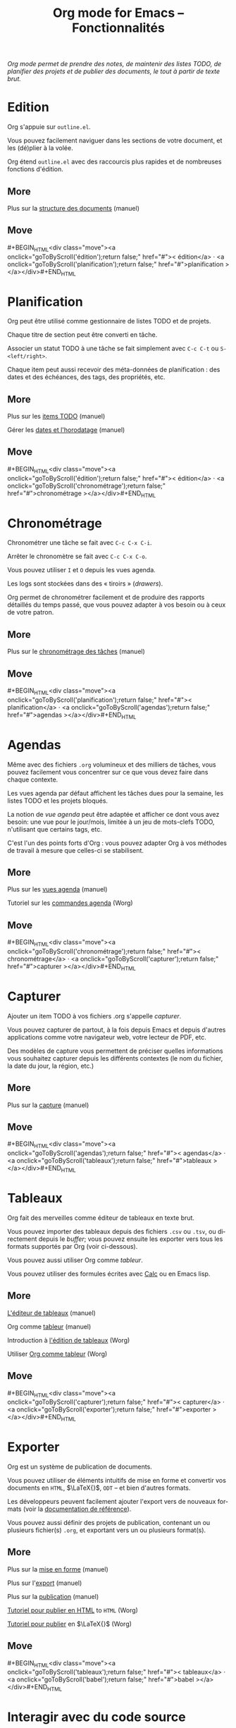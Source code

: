 #+TITLE:     Org mode for Emacs -- Fonctionnalités
#+EMAIL:     carsten at orgmode dot org
#+LANGUAGE:  en
#+STARTUP:   hidestars
#+OPTIONS:   H:3 num:nil toc:nil \n:nil @:t ::t |:t ^:t *:t TeX:t author:nil <:t LaTeX:t
#+KEYWORDS:  Org Emacs outline planning note authoring project plain-text LaTeX HTML
#+DESCRIPTION: Org: an Emacs Mode for Notes, Planning, and Authoring
#+MACRO: updown #+BEGIN_HTML\n<div class="move">\n<a onclick="goToByScroll('$1');return false;" href="#">< $1</a> · <a onclick="goToByScroll('$2');return false;" href="#">$2 ></a>\n</div>\n#+END_HTML
#+STYLE:     <link rel="stylesheet" href="http://orgmode.org/org.css" type="text/css" />


/Org mode permet de prendre des notes, de maintenir des listes TODO, de planifier des projets et de publier des documents, le tout à partir de texte brut./

* Edition
  :PROPERTIES:
  :ID: édition
  :END:

#+ATTR_HTML: style="float: right;" width="500px"
[[file:../img/structure.jpg]]

Org s'appuie sur =outline.el=.

Vous pouvez facilement naviguer dans les sections de votre document, et les
(dé)plier à la volée.

Org étend =outline.el= avec des raccourcis plus rapides et de nombreuses
fonctions d'édition.

** More

Plus sur la [[http://orgmode.org/manual/Document-Structure.html#Document-Structure][structure des documents]] (manuel)

** Move
   :PROPERTIES:
   :ID:       move
   :HTML_CONTAINER_CLASS: move
   :END:

{{{updown(édition,planification)}}}

* Planification
  :PROPERTIES:
  :ID: planification
  :END:

#+ATTR_HTML: style="float: right;" width="500px"
[[file:../img/planning.jpg]]

Org peut être utilisé comme gestionnaire de listes TODO et de projets.

Chaque titre de section peut être converti en tâche.

Associer un statut TODO à une tâche se fait simplement avec =C-c C-t= ou
=S-<left/right>=.

Chaque item peut aussi recevoir des méta-données de planification : des
dates et des échéances, des tags, des propriétés, etc.

** More

Plus sur les [[http://orgmode.org/manual/TODO-Items.html#TODO-Items][items TODO]] (manuel)

Gérer les [[http://orgmode.org/manual/Dates-and-Times.html#Dates-and-Times][dates et l'horodatage]] (manuel)

** Move
   :PROPERTIES:
   :ID:       move
   :HTML_CONTAINER_CLASS: move
   :END:

{{{updown(édition,chronométrage)}}}

* Chronométrage
  :PROPERTIES:
  :ID: chronométrage
  :END:

#+ATTR_HTML: style="float: right;" width="500px"
[[file:../img/clocking.jpg]]

Chronométrer une tâche se fait avec =C-c C-x C-i=.

Arrêter le chronomètre se fait avec =C-c C-x C-o=.

Vous pouvez utiliser =I= et =O= depuis les vues agenda.

Les logs sont stockées dans des « tiroirs » (/drawers/).

Org permet de chronométrer facilement et de produire des rapports détaillés
du temps passé, que vous pouvez adapter à vos besoin ou à ceux de votre
patron.

** More

Plus sur le [[http://orgmode.org/manual/Clocking-work-time.html#Clocking-work-time][chronométrage des tâches]] (manuel)

** Move
   :PROPERTIES:
   :ID:       move
   :HTML_CONTAINER_CLASS: move
   :END:

{{{updown(planification,agendas)}}}

* Agendas
  :PROPERTIES:
  :ID: agendas
  :END:

#+ATTR_HTML: style="float: right;" width="500px"
[[file:../img/agenda.jpg]]

Même avec des fichiers =.org= volumineux et des milliers de tâches, vous
pouvez facilement vous concentrer sur ce que vous devez faire dans chaque
contexte.

Les vues agenda par défaut affichent les tâches dues pour la semaine, les
listes TODO et les projets bloqués.

La notion de /vue agenda/ peut être adaptée et afficher ce dont vous avez
besoin: une vue pour le jour/mois, limitée à un jeu de mots-clefs TODO,
n'utilisant que certains tags, etc.

C'est l'un des points forts d'Org : vous pouvez adapter Org à vos méthodes
de travail à mesure que celles-ci se stabilisent.

** More

Plus sur les [[http://orgmode.org/manual/Agenda-Views.html#Agenda-Views][vues agenda]] (manuel)

Tutoriel sur les [[http://orgmode.org/worg/org-tutorials/org-custom-agenda-commands.html][commandes agenda]] (Worg)

** Move
   :PROPERTIES:
   :ID:       move
   :HTML_CONTAINER_CLASS: move
   :END:

{{{updown(chronométrage,capturer)}}}

* Capturer
  :PROPERTIES:
  :ID: capturer
  :END:

#+ATTR_HTML: style="float: right;" width="500px"
[[file:../img/capture.jpg]]

Ajouter un item TODO à vos fichiers .org s'appelle /capturer/.

Vous pouvez capturer de partout, à la fois depuis Emacs et depuis d'autres
applications comme votre navigateur web, votre lecteur de PDF, etc.

Des modèles de capture vous permettent de préciser quelles informations
vous souhaitez capturer depuis les différents contextes (le nom du fichier,
la date du jour, la région, etc.)

** More

Plus sur la [[http://orgmode.org/manual/Capture.html#Capture][capture]] (manuel)

** Move
   :PROPERTIES:
   :ID:       move
   :HTML_CONTAINER_CLASS: move
   :END:

{{{updown(agendas,tableaux)}}}

* Tableaux
  :PROPERTIES:
  :ID: tableaux
  :END:

#+ATTR_HTML: style="float: right;" width="500px"
[[file:../img/table2.jpg]]

Org fait des merveilles comme éditeur de tableaux en texte brut.

Vous pouvez importer des tableaux depuis des fichiers =.csv= ou =.tsv=, ou
directement depuis le /buffer/;  vous pouvez ensuite les exporter vers
tous les formats supportés par Org (voir ci-dessous).

Vous pouvez aussi utiliser Org comme /tableur/.

Vous pouvez utiliser des formules écrites avec [[http://www.gnu.org/software/emacs/manual/html_mono/calc.html][Calc]] ou en Emacs lisp.

** More

[[http://orgmode.org/manual/Built_002din-table-editor.html#Built_002din-table-editor][L'éditeur de tableaux]] (manuel)

Org comme [[http://orgmode.org/manual/The-spreadsheet.html#The-spreadsheet][tableur]] (manuel)

Introduction à [[http://orgmode.org/worg/org-tutorials/tables.html][l'édition de tableaux]] (Worg)

Utiliser [[http://orgmode.org/worg/org-tutorials/org-spreadsheet-intro.html][Org comme tableur]] (Worg)

** Move
   :PROPERTIES:
   :ID:       move
   :HTML_CONTAINER_CLASS: move
   :END:

{{{updown(capturer,exporter)}}}

* Exporter
  :PROPERTIES:
  :ID: exporter
  :END:

#+ATTR_HTML: style="float: right;" width="500px"
[[file:../img/export.jpg]]

Org est un système de publication de documents.

Vous pouvez utiliser de éléments intuitifs de mise en forme et convertir
vos documents en =HTML=, $\LaTeX{}$, =ODT= -- et bien d'autres formats.

Les développeurs peuvent facilement ajouter l'export vers de nouveaux
formats (voir la [[http://orgmode.org/worg/dev/org-export-reference.html][documentation de référence]]).

Vous pouvez aussi définir des projets de publication, contenant un ou
plusieurs fichier(s) =.org=, et exportant vers un ou plusieurs format(s).

** More

Plus sur la [[http://orgmode.org/manual/Markup.html#Markup][mise en forme]] (manuel)

Plus sur l'[[http://orgmode.org/manual/Exporting.html#Exporting][export]] (manuel)

Plus sur la [[http://orgmode.org/manual/Publishing.html#Publishing][publication]] (manuel)

[[http://orgmode.org/worg/org-tutorials/org-publish-html-tutorial.html][Tutoriel pour publier en HTML]] to =HTML= (Worg)

[[http://orgmode.org/worg/org-tutorials/org-latex-export.html][Tutoriel pour publier]] en $\LaTeX{}$ (Worg)

** Move
   :PROPERTIES:
   :ID:       move
   :HTML_CONTAINER_CLASS: move
   :END:

{{{updown(tableaux,babel)}}}

* Interagir avec du code source
  :PROPERTIES:
  :ID: babel
  :END:

#+ATTR_HTML: style="float: right;" width="500px"
[[file:../img/babel.jpg]]

Org fait de la programmation littérale ([[http://en.wikipedia.org/wiki/Literate_programming][literate programming]]) un manière
naturelle et pratique d'interagir avec du code source.

Vous pouvez insérer des extraits de code, avec coloration syntaxique à
l'intérieur du /buffer/ Org, calculer les résultats à l'intérieur du
fichier ou bien lier les morceaux de code entre eux pour obtenir un
fichier source.

** More

[[http://orgmode.org/manual/Working-With-Source-Code.html#Working-With-Source-Code][Interagir avec du code source]] (manuel)

Liste des [[http://orgmode.org/worg/org-contrib/babel/languages.html][langages supportés]] (Worg)

** Move
   :PROPERTIES:
   :ID:       move
   :HTML_CONTAINER_CLASS: move
   :END:

{{{updown(exporter,mobile)}}}

* Avec votre téléphone mobile
  :PROPERTIES:
  :ID: mobile
  :END:

#+ATTR_HTML: style="float: right; box-shadow: none;" width="200px"
[[file:../img/mobile.png]]

/Richard Moreland/ a développé [[http://mobileorg.ncogni.to/][MobileOrg]], un logiciel libre pour iPhone et
iPod touch permettant de stocker, chercher, voir et éditer des fichiers Org
mode (voir le code source sur [[https://github.com/richard/mobileorg][github]]).

/Matt Jones/ a développé [[https://play.google.com/store/apps/details?id%3Dcom.matburt.mobileorg#?t%3DW251bGwsMSwxLDIxMiwiY29tLm1hdGJ1cnQubW9iaWxlb3JnIl0.][MobileOrg]] pour Android (voir le code source sur
[[https://github.com/matburt/mobileorg-android][github]]).

** COMMENT More

** Move
   :PROPERTIES:
   :ID:       move
   :HTML_CONTAINER_CLASS: move
   :END:

{{{updown(babel,mobile)}}}
